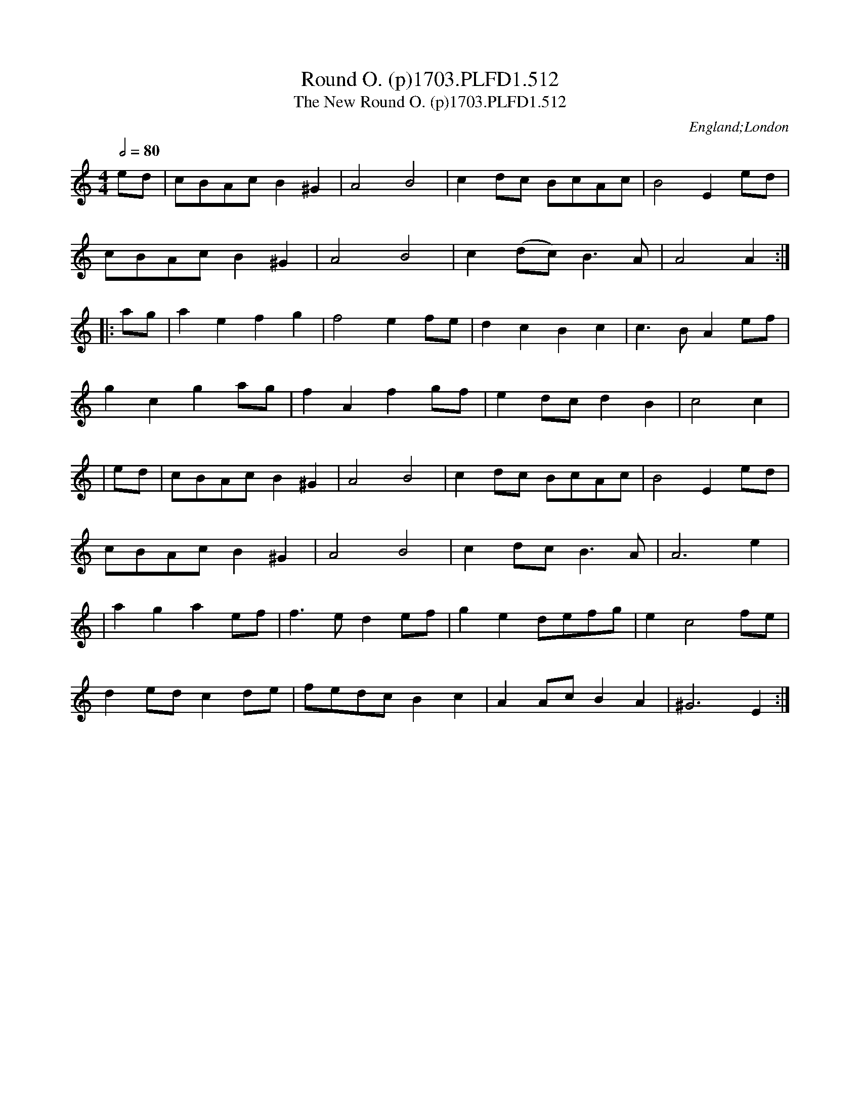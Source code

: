 X:513
T:Round O. (p)1703.PLFD1.512
T:New Round O. (p)1703.PLFD1.512, The
M:4/4
L:1/8
Q:1/2=80
S:Playford, Dancing Master,12th Ed.,1703.
O:England;London
Z:Chris Partington.
K:C
ed|cBAc B2^G2|A4B4|c2dc BcAc|B4E2ed|
cBAcB2^G2|A4B4|c2(dc)B3A|A4A2:|
|:ag|a2e2f2g2|f4e2fe|d2c2B2c2|c3BA2ef|
g2c2g2ag|f2A2f2gf|e2dcd2B2|c4c2|
|ed|cBAc B2 ^G2|A4B4|c2dc BcAc|B4E2ed|
cBAcB2^G2|A4B4|c2dcB3A|A6e2|
|a2g2a2ef|f3ed2ef|g2e2defg|e2c4fe|
d2edc2de|fedcB2c2|A2AcB2A2|^G6E2:|
